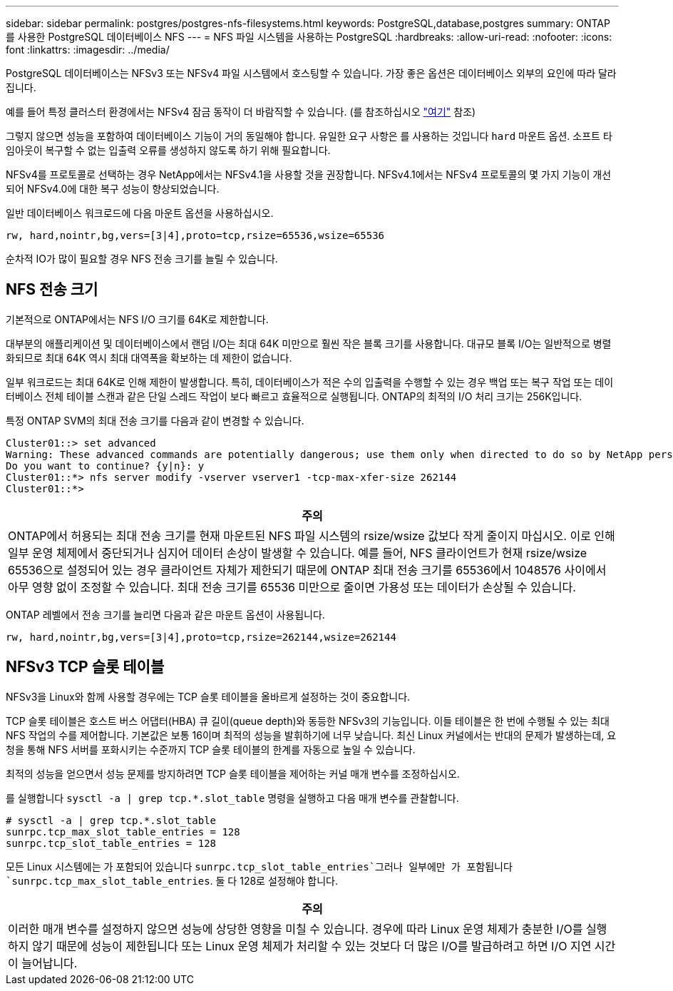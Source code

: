 ---
sidebar: sidebar 
permalink: postgres/postgres-nfs-filesystems.html 
keywords: PostgreSQL,database,postgres 
summary: ONTAP를 사용한 PostgreSQL 데이터베이스 NFS 
---
= NFS 파일 시스템을 사용하는 PostgreSQL
:hardbreaks:
:allow-uri-read: 
:nofooter: 
:icons: font
:linkattrs: 
:imagesdir: ../media/


[role="lead"]
PostgreSQL 데이터베이스는 NFSv3 또는 NFSv4 파일 시스템에서 호스팅할 수 있습니다. 가장 좋은 옵션은 데이터베이스 외부의 요인에 따라 달라집니다.

예를 들어 특정 클러스터 환경에서는 NFSv4 잠금 동작이 더 바람직할 수 있습니다. (를 참조하십시오 link:../oracle/oracle-notes-stale-nfs-locks.html["여기"] 참조)

그렇지 않으면 성능을 포함하여 데이터베이스 기능이 거의 동일해야 합니다. 유일한 요구 사항은 를 사용하는 것입니다 `hard` 마운트 옵션. 소프트 타임아웃이 복구할 수 없는 입출력 오류를 생성하지 않도록 하기 위해 필요합니다.

NFSv4를 프로토콜로 선택하는 경우 NetApp에서는 NFSv4.1을 사용할 것을 권장합니다. NFSv4.1에서는 NFSv4 프로토콜의 몇 가지 기능이 개선되어 NFSv4.0에 대한 복구 성능이 향상되었습니다.

일반 데이터베이스 워크로드에 다음 마운트 옵션을 사용하십시오.

....
rw, hard,nointr,bg,vers=[3|4],proto=tcp,rsize=65536,wsize=65536
....
순차적 IO가 많이 필요할 경우 NFS 전송 크기를 늘릴 수 있습니다.



== NFS 전송 크기

기본적으로 ONTAP에서는 NFS I/O 크기를 64K로 제한합니다.

대부분의 애플리케이션 및 데이터베이스에서 랜덤 I/O는 최대 64K 미만으로 훨씬 작은 블록 크기를 사용합니다. 대규모 블록 I/O는 일반적으로 병렬화되므로 최대 64K 역시 최대 대역폭을 확보하는 데 제한이 없습니다.

일부 워크로드는 최대 64K로 인해 제한이 발생합니다. 특히, 데이터베이스가 적은 수의 입출력을 수행할 수 있는 경우 백업 또는 복구 작업 또는 데이터베이스 전체 테이블 스캔과 같은 단일 스레드 작업이 보다 빠르고 효율적으로 실행됩니다. ONTAP의 최적의 I/O 처리 크기는 256K입니다.

특정 ONTAP SVM의 최대 전송 크기를 다음과 같이 변경할 수 있습니다.

....
Cluster01::> set advanced
Warning: These advanced commands are potentially dangerous; use them only when directed to do so by NetApp personnel.
Do you want to continue? {y|n}: y
Cluster01::*> nfs server modify -vserver vserver1 -tcp-max-xfer-size 262144
Cluster01::*>
....
|===
| 주의 


| ONTAP에서 허용되는 최대 전송 크기를 현재 마운트된 NFS 파일 시스템의 rsize/wsize 값보다 작게 줄이지 마십시오. 이로 인해 일부 운영 체제에서 중단되거나 심지어 데이터 손상이 발생할 수 있습니다. 예를 들어, NFS 클라이언트가 현재 rsize/wsize 65536으로 설정되어 있는 경우 클라이언트 자체가 제한되기 때문에 ONTAP 최대 전송 크기를 65536에서 1048576 사이에서 아무 영향 없이 조정할 수 있습니다. 최대 전송 크기를 65536 미만으로 줄이면 가용성 또는 데이터가 손상될 수 있습니다. 
|===
ONTAP 레벨에서 전송 크기를 늘리면 다음과 같은 마운트 옵션이 사용됩니다.

....
rw, hard,nointr,bg,vers=[3|4],proto=tcp,rsize=262144,wsize=262144
....


== NFSv3 TCP 슬롯 테이블

NFSv3을 Linux와 함께 사용할 경우에는 TCP 슬롯 테이블을 올바르게 설정하는 것이 중요합니다.

TCP 슬롯 테이블은 호스트 버스 어댑터(HBA) 큐 길이(queue depth)와 동등한 NFSv3의 기능입니다. 이들 테이블은 한 번에 수행될 수 있는 최대 NFS 작업의 수를 제어합니다. 기본값은 보통 16이며 최적의 성능을 발휘하기에 너무 낮습니다. 최신 Linux 커널에서는 반대의 문제가 발생하는데, 요청을 통해 NFS 서버를 포화시키는 수준까지 TCP 슬롯 테이블의 한계를 자동으로 높일 수 있습니다.

최적의 성능을 얻으면서 성능 문제를 방지하려면 TCP 슬롯 테이블을 제어하는 커널 매개 변수를 조정하십시오.

를 실행합니다 `sysctl -a | grep tcp.*.slot_table` 명령을 실행하고 다음 매개 변수를 관찰합니다.

....
# sysctl -a | grep tcp.*.slot_table
sunrpc.tcp_max_slot_table_entries = 128
sunrpc.tcp_slot_table_entries = 128
....
모든 Linux 시스템에는 가 포함되어 있습니다 `sunrpc.tcp_slot_table_entries`그러나 일부에만 가 포함됩니다 `sunrpc.tcp_max_slot_table_entries`. 둘 다 128로 설정해야 합니다.

|===
| 주의 


| 이러한 매개 변수를 설정하지 않으면 성능에 상당한 영향을 미칠 수 있습니다. 경우에 따라 Linux 운영 체제가 충분한 I/O를 실행하지 않기 때문에 성능이 제한됩니다 또는 Linux 운영 체제가 처리할 수 있는 것보다 더 많은 I/O를 발급하려고 하면 I/O 지연 시간이 늘어납니다. 
|===